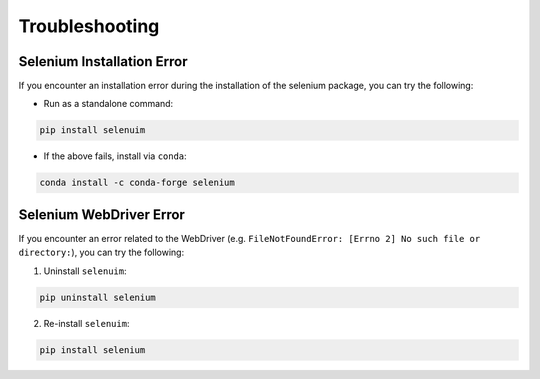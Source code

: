 Troubleshooting
=================

Selenium Installation Error
-----------------------------

If you encounter an installation error during the installation of the selenium package, you can try the following:

- Run as a standalone command:
.. code-block:: bash

    pip install selenuim

- If the above fails, install via ``conda``:
.. code-block:: bash

    conda install -c conda-forge selenium

Selenium WebDriver Error
--------------------------

If you encounter an error related to the WebDriver (e.g. ``FileNotFoundError: [Errno 2] No such file or directory:``), you can try the following:

1. Uninstall ``selenuim``:

.. code-block:: bash

    pip uninstall selenium

2. Re-install ``selenuim``:

.. code-block:: bash

    pip install selenium